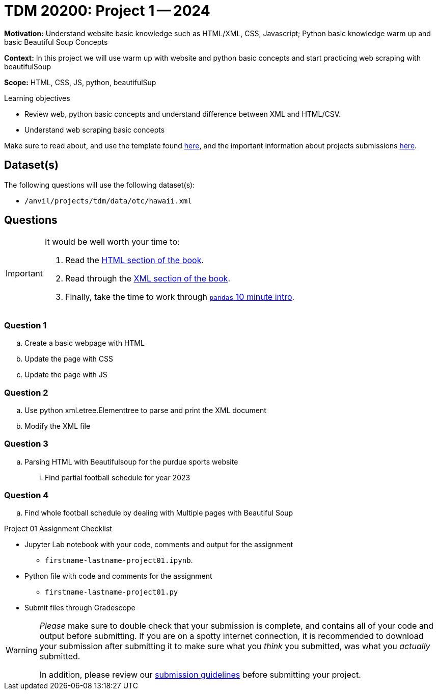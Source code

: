 = TDM 20200: Project 1 -- 2024


**Motivation:** Understand website basic knowledge such as HTML/XML, CSS, Javascript; Python basic knowledge warm up and basic Beautiful Soup Concepts

**Context:** In this project we will use warm up with website and python basic concepts and start practicing web scraping with beautifulSoup 

**Scope:** HTML, CSS, JS, python, beautifulSup

.Learning objectives
****
- Review web, python basic concepts and understand difference between XML and HTML/CSV.
- Understand web scraping basic concepts 
****

Make sure to read about, and use the template found xref:templates.adoc[here], and the important information about projects submissions xref:submissions.adoc[here].

== Dataset(s)

The following questions will use the following dataset(s):

- `/anvil/projects/tdm/data/otc/hawaii.xml`

== Questions

[IMPORTANT]
====
It would be well worth your time to:

. Read the https://the-examples-book.com/starter-guides/data-formats/html[HTML section of the book].
. Read through the https://the-examples-book.com/starter-guides/data-formats/xml[XML section of the book].
. Finally, take the time to work through https://pandas.pydata.org/pandas-docs/stable/user_guide/10min.html[`pandas` 10 minute intro].
====

=== Question 1

.. Create a basic webpage with HTML
.. Update the page with CSS
.. Update the page with JS

=== Question 2
.. Use python xml.etree.Elementtree to parse and print the XML document
.. Modify the XML file 

=== Question 3

.. Parsing HTML with Beautifulsoup for the purdue sports website
... Find partial football schedule  for year 2023

=== Question 4

.. Find whole football schedule by dealing with Multiple pages with Beautiful Soup


Project 01 Assignment Checklist
====
* Jupyter Lab notebook with your code, comments and output for the assignment
    ** `firstname-lastname-project01.ipynb`.
* Python file with code and comments for the assignment
    ** `firstname-lastname-project01.py`

* Submit files through Gradescope
==== 


[WARNING]
====
_Please_ make sure to double check that your submission is complete, and contains all of your code and output before submitting. If you are on a spotty internet connection, it is recommended to download your submission after submitting it to make sure what you _think_ you submitted, was what you _actually_ submitted.

In addition, please review our xref:projects:current-projects:submissions.adoc[submission guidelines] before submitting your project.
====